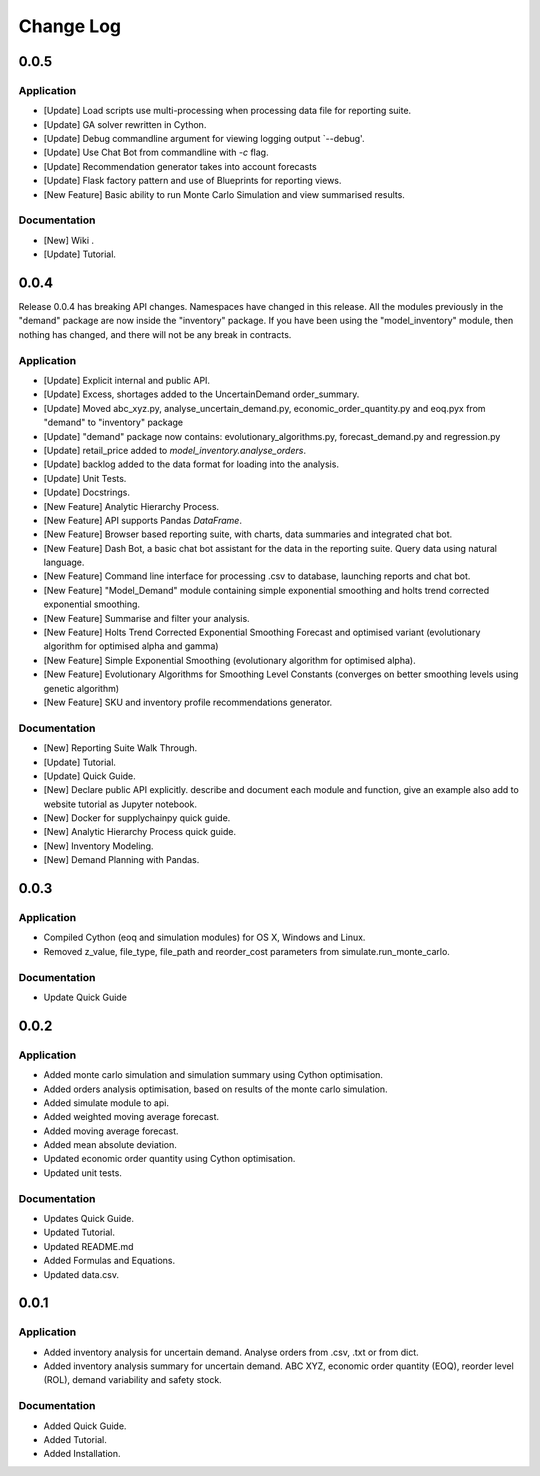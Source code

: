 Change Log
==========

0.0.5
-----

Application
^^^^^^^^^^^
-   [Update] Load scripts use multi-processing when processing data file for reporting suite.
-   [Update] GA solver rewritten in Cython.
-   [Update] Debug commandline argument for viewing logging output `--debug'.
-   [Update] Use Chat Bot from commandline with `-c` flag.
-   [Update] Recommendation generator takes into account forecasts
-   [Update] Flask factory pattern and use of Blueprints for reporting views.
-   [New Feature] Basic ability to run Monte Carlo Simulation and view summarised results.


Documentation
^^^^^^^^^^^^^
-   [New] Wiki .
-   [Update] Tutorial.



0.0.4
-----
Release 0.0.4 has breaking API changes. Namespaces have changed in this release. All the modules previously in the
"demand" package are now inside the "inventory" package. If you have been using the "model_inventory" module, then nothing has
changed, and there will not be any break in contracts.


Application
^^^^^^^^^^^

-   [Update] Explicit internal and public API.
-   [Update] Excess, shortages added to the UncertainDemand order_summary.
-   [Update] Moved abc_xyz.py, analyse_uncertain_demand.py, economic_order_quantity.py and eoq.pyx from "demand" to "inventory" package
-   [Update] "demand" package now contains: evolutionary_algorithms.py, forecast_demand.py and regression.py
-   [Update] retail_price added to `model_inventory.analyse_orders`.
-   [Update] backlog added to the data format for loading into the analysis.
-   [Update] Unit Tests.
-   [Update] Docstrings.
-   [New Feature] Analytic Hierarchy Process.
-   [New Feature] API supports Pandas `DataFrame`.
-   [New Feature] Browser based reporting suite, with charts, data summaries and integrated chat bot.
-   [New Feature] Dash Bot, a basic chat bot assistant for the data in the reporting suite. Query data using natural language.
-   [New Feature] Command line interface for processing .csv to database, launching reports and chat bot.
-   [New Feature] "Model_Demand" module containing simple exponential smoothing and holts trend corrected exponential smoothing.
-   [New Feature] Summarise and filter your analysis.
-   [New Feature] Holts Trend Corrected Exponential Smoothing Forecast and optimised variant (evolutionary algorithm for optimised alpha and gamma)
-   [New Feature] Simple Exponential Smoothing (evolutionary algorithm for optimised alpha).
-   [New Feature] Evolutionary Algorithms for Smoothing Level Constants (converges on better smoothing levels using genetic algorithm)
-   [New Feature] SKU and inventory profile recommendations generator.

Documentation
^^^^^^^^^^^^^

-   [New] Reporting Suite Walk Through.
-   [Update] Tutorial.
-   [Update] Quick Guide.
-   [New] Declare public API explicitly. describe and document each module and function, give an example also add to website tutorial as Jupyter notebook.
-   [New] Docker for supplychainpy quick guide.
-   [New] Analytic Hierarchy Process quick guide.
-   [New] Inventory Modeling.
-   [New] Demand Planning with Pandas.

0.0.3
-----

Application
^^^^^^^^^^^

-   Compiled Cython (eoq and simulation modules) for OS X, Windows and Linux.
-   Removed z_value, file_type, file_path and reorder_cost parameters from simulate.run_monte_carlo.

Documentation
^^^^^^^^^^^^^

-   Update Quick Guide

0.0.2
-----

Application
^^^^^^^^^^^

-   Added monte carlo simulation and simulation summary using Cython optimisation.
-   Added orders analysis optimisation, based on results of the monte carlo simulation.
-   Added simulate module to api.
-   Added weighted moving average forecast.
-   Added moving average forecast.
-   Added mean absolute deviation.
-   Updated economic order quantity using Cython optimisation.
-   Updated unit tests.

Documentation
^^^^^^^^^^^^^

-   Updates Quick Guide.
-   Updated Tutorial.
-   Updated README.md
-   Added Formulas and Equations.
-   Updated data.csv.

0.0.1
-----

Application
^^^^^^^^^^^

-   Added inventory analysis for uncertain demand. Analyse orders from .csv, .txt or from dict.
-   Added inventory analysis summary for uncertain demand. ABC XYZ, economic order quantity (EOQ), reorder level (ROL),
    demand variability and safety stock.

Documentation
^^^^^^^^^^^^^

-   Added Quick Guide.
-   Added Tutorial.
-   Added Installation.

